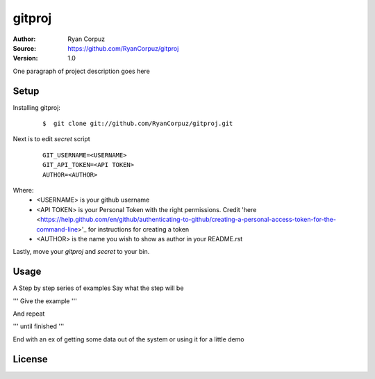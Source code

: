 gitproj
=======

:Author:	Ryan Corpuz
:Source:	https://github.com/RyanCorpuz/gitproj
:Version: 1.0
One paragraph of project description goes here

Setup
------------
Installing gitproj:

   ::

      $  git clone git://github.com/RyanCorpuz/gitproj.git

Next is to edit *secret* script

   ::

      GIT_USERNAME=<USERNAME>
      GIT_API_TOKEN=<API TOKEN>
      AUTHOR=<AUTHOR>

Where:
   *  <USERNAME> is your github username
   *  <API TOKEN> is your Personal Token with the right permissions. Credit 'here <https://help.github.com/en/github/authenticating-to-github/creating-a-personal-access-token-for-the-command-line>'_ for instructions for creating a token
   *  <AUTHOR> is the name you wish to show as author in your README.rst

Lastly, move your *gitproj* and *secret* to your bin.

Usage
-----

A Step by step series of examples
Say what the step will be

'''
Give the example
'''

And repeat

'''
until finished
'''

End with an ex of getting some data out of the system or using it for a little demo

License
-------
